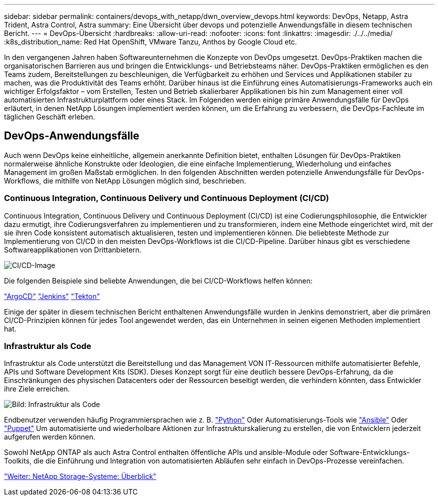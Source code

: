 ---
sidebar: sidebar 
permalink: containers/devops_with_netapp/dwn_overview_devops.html 
keywords: DevOps, Netapp, Astra Trident, Astra Control, Astra 
summary: Eine Übersicht über devops und potenzielle Anwendungsfälle in diesem technischen Bericht. 
---
= DevOps-Übersicht
:hardbreaks:
:allow-uri-read: 
:nofooter: 
:icons: font
:linkattrs: 
:imagesdir: ./../../media/
:k8s_distribution_name: Red Hat OpenShift, VMware Tanzu, Anthos by Google Cloud etc.


[role="lead"]
In den vergangenen Jahren haben Softwareunternehmen die Konzepte von DevOps umgesetzt. DevOps-Praktiken machen die organisatorischen Barrieren aus und bringen die Entwicklungs- und Betriebsteams näher. DevOps-Praktiken ermöglichen es den Teams zudem, Bereitstellungen zu beschleunigen, die Verfügbarkeit zu erhöhen und Services und Applikationen stabiler zu machen, was die Produktivität des Teams erhöht. Darüber hinaus ist die Einführung eines Automatisierungs-Frameworks auch ein wichtiger Erfolgsfaktor – vom Erstellen, Testen und Betrieb skalierbarer Applikationen bis hin zum Management einer voll automatisierten Infrastrukturplattform oder eines Stack. Im Folgenden werden einige primäre Anwendungsfälle für DevOps erläutert, in denen NetApp Lösungen implementiert werden können, um die Erfahrung zu verbessern, die DevOps-Fachleute im täglichen Geschäft erleben.



== DevOps-Anwendungsfälle

Auch wenn DevOps keine einheitliche, allgemein anerkannte Definition bietet, enthalten Lösungen für DevOps-Praktiken normalerweise ähnliche Konstrukte oder Ideologien, die eine einfache Implementierung, Wiederholung und einfaches Management im großen Maßstab ermöglichen. In den folgenden Abschnitten werden potenzielle Anwendungsfälle für DevOps-Workflows, die mithilfe von NetApp Lösungen möglich sind, beschrieben.



=== Continuous Integration, Continuous Delivery und Continuous Deployment (CI/CD)

Continuous Integration, Continuous Delivery und Continuous Deployment (CI/CD) ist eine Codierungsphilosophie, die Entwickler dazu ermutigt, ihre Codierungsverfahren zu implementieren und zu transformieren, indem eine Methode eingerichtet wird, mit der sie ihren Code konsistent automatisch aktualisieren, testen und implementieren können. Die beliebteste Methode zur Implementierung von CI/CD in den meisten DevOps-Workflows ist die CI/CD-Pipeline. Darüber hinaus gibt es verschiedene Softwareapplikationen von Drittanbietern.

image::dwn_image_16.png[CI/CD-Image]

Die folgenden Beispiele sind beliebte Anwendungen, die bei CI/CD-Workflows helfen können:

https://argoproj.github.io/cd/["ArgoCD"]
https://jenkins.io["Jenkins"]
https://tekton.dev["Tekton"]

Einige der später in diesem technischen Bericht enthaltenen Anwendungsfälle wurden in Jenkins demonstriert, aber die primären CI/CD-Prinzipien können für jedes Tool angewendet werden, das ein Unternehmen in seinen eigenen Methoden implementiert hat.



=== Infrastruktur als Code

Infrastruktur als Code unterstützt die Bereitstellung und das Management VON IT-Ressourcen mithilfe automatisierter Befehle, APIs und Software Development Kits (SDK). Dieses Konzept sorgt für eine deutlich bessere DevOps-Erfahrung, da die Einschränkungen des physischen Datacenters oder der Ressourcen beseitigt werden, die verhindern könnten, dass Entwickler ihre Ziele erreichen.

image::dwn_image_17.png[Bild: Infrastruktur als Code]

Endbenutzer verwenden häufig Programmiersprachen wie z. B. https://www.python.org/["Python"] Oder Automatisierungs-Tools wie https://www.ansible.com/["Ansible"] Oder https://puppet.com/["Puppet"] Um automatisierte und wiederholbare Aktionen zur Infrastrukturskalierung zu erstellen, die von Entwicklern jederzeit aufgerufen werden können.

Sowohl NetApp ONTAP als auch Astra Control enthalten öffentliche APIs und ansible-Module oder Software-Entwicklungs-Toolkits, die die Einführung und Integration von automatisierten Abläufen sehr einfach in DevOps-Prozesse vereinfachen.

link:dwn_overview_netapp.html["Weiter: NetApp Storage-Systeme: Überblick"]
